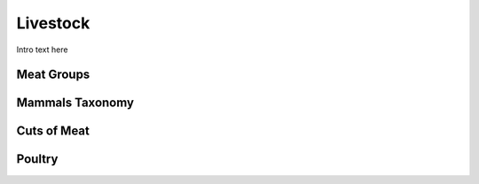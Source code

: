 
.. _detail-commodities-2-livestock:

=========
Livestock
=========

Intro text here

-----------
Meat Groups
-----------

.. image:: /_static/detail-commodities-2-livestock-1-meat-groups_.png

----------------
Mammals Taxonomy
----------------

.. image:: /_static/detail-commodities-2-livestock-2-meat-groups-bos-taurus_.png

------------
Cuts of Meat
------------

.. image:: /_static/detail-commodities-2-livestock-3-meat-identity-us-un-gs1-meattrack_.png

-------
Poultry
-------

.. image:: /_static/detail-commodities-2-livestock-4-poultry_.png

